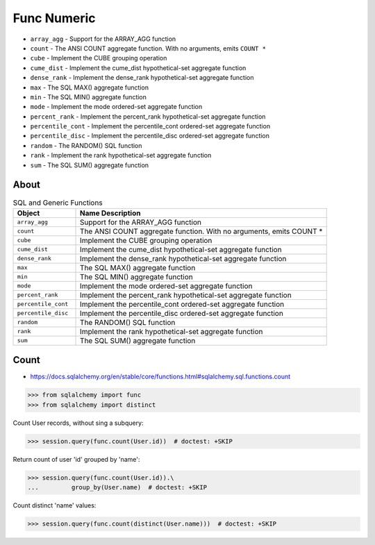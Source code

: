 Func Numeric
============
* ``array_agg`` - Support for the ARRAY_AGG function
* ``count`` - The ANSI COUNT aggregate function. With no arguments, emits ``COUNT *``
* ``cube`` - Implement the CUBE grouping operation
* ``cume_dist`` - Implement the cume_dist hypothetical-set aggregate function
* ``dense_rank`` - Implement the dense_rank hypothetical-set aggregate function
* ``max`` - The SQL MAX() aggregate function
* ``min`` - The SQL MIN() aggregate function
* ``mode`` - Implement the mode ordered-set aggregate function
* ``percent_rank`` - Implement the percent_rank hypothetical-set aggregate function
* ``percentile_cont`` - Implement the percentile_cont ordered-set aggregate function
* ``percentile_disc`` - Implement the percentile_disc ordered-set aggregate function
* ``random`` - The RANDOM() SQL function
* ``rank`` - Implement the rank hypothetical-set aggregate function
* ``sum`` - The SQL SUM() aggregate function


About
-----
.. csv-table:: SQL and Generic Functions
    :widths: 20,80
    :header: "Object", "Name Description"

    "``array_agg``",             "Support for the ARRAY_AGG function"
    "``count``",                 "The ANSI COUNT aggregate function. With no arguments, emits COUNT *"
    "``cube``",                  "Implement the CUBE grouping operation"
    "``cume_dist``",             "Implement the cume_dist hypothetical-set aggregate function"
    "``dense_rank``",            "Implement the dense_rank hypothetical-set aggregate function"
    "``max``",                   "The SQL MAX() aggregate function"
    "``min``",                   "The SQL MIN() aggregate function"
    "``mode``",                  "Implement the mode ordered-set aggregate function"
    "``percent_rank``",          "Implement the percent_rank hypothetical-set aggregate function"
    "``percentile_cont``",       "Implement the percentile_cont ordered-set aggregate function"
    "``percentile_disc``",       "Implement the percentile_disc ordered-set aggregate function"
    "``random``",                "The RANDOM() SQL function"
    "``rank``",                  "Implement the rank hypothetical-set aggregate function"
    "``sum``",                   "The SQL SUM() aggregate function"


Count
-----
* https://docs.sqlalchemy.org/en/stable/core/functions.html#sqlalchemy.sql.functions.count

>>> from sqlalchemy import func
>>> from sqlalchemy import distinct

Count User records, without sing a subquery:

>>> session.query(func.count(User.id))  # doctest: +SKIP

Return count of user 'id' grouped by 'name':

>>> session.query(func.count(User.id)).\
...         group_by(User.name)  # doctest: +SKIP

Count distinct 'name' values:

>>> session.query(func.count(distinct(User.name)))  # doctest: +SKIP
